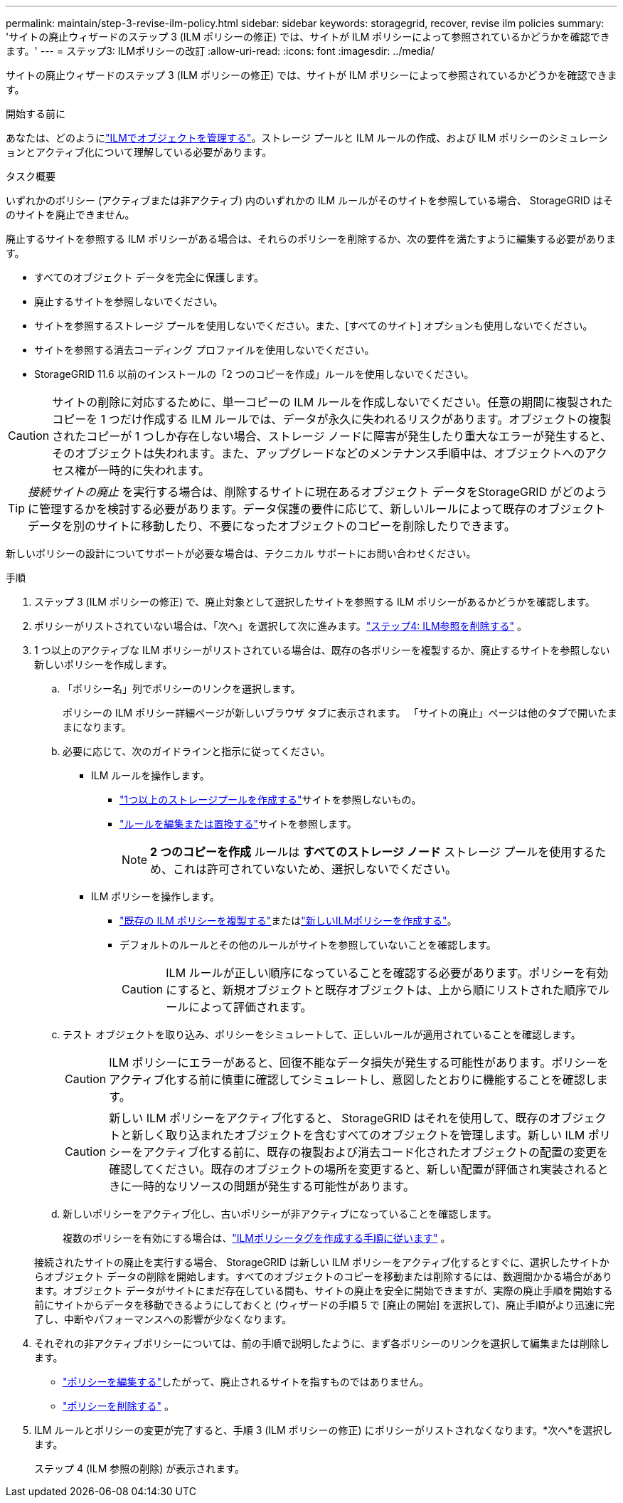 ---
permalink: maintain/step-3-revise-ilm-policy.html 
sidebar: sidebar 
keywords: storagegrid, recover, revise ilm policies 
summary: 'サイトの廃止ウィザードのステップ 3 (ILM ポリシーの修正) では、サイトが ILM ポリシーによって参照されているかどうかを確認できます。' 
---
= ステップ3: ILMポリシーの改訂
:allow-uri-read: 
:icons: font
:imagesdir: ../media/


[role="lead"]
サイトの廃止ウィザードのステップ 3 (ILM ポリシーの修正) では、サイトが ILM ポリシーによって参照されているかどうかを確認できます。

.開始する前に
あなたは、どのようにlink:../ilm/index.html["ILMでオブジェクトを管理する"]。ストレージ プールと ILM ルールの作成、および ILM ポリシーのシミュレーションとアクティブ化について理解している必要があります。

.タスク概要
いずれかのポリシー (アクティブまたは非アクティブ) 内のいずれかの ILM ルールがそのサイトを参照している場合、 StorageGRID はそのサイトを廃止できません。

廃止するサイトを参照する ILM ポリシーがある場合は、それらのポリシーを削除するか、次の要件を満たすように編集する必要があります。

* すべてのオブジェクト データを完全に保護します。
* 廃止するサイトを参照しないでください。
* サイトを参照するストレージ プールを使用しないでください。また、[すべてのサイト] オプションも使用しないでください。
* サイトを参照する消去コーディング プロファイルを使用しないでください。
* StorageGRID 11.6 以前のインストールの「2 つのコピーを作成」ルールを使用しないでください。



CAUTION: サイトの削除に対応するために、単一コピーの ILM ルールを作成しないでください。任意の期間に複製されたコピーを 1 つだけ作成する ILM ルールでは、データが永久に失われるリスクがあります。オブジェクトの複製されたコピーが 1 つしか存在しない場合、ストレージ ノードに障害が発生したり重大なエラーが発生すると、そのオブジェクトは失われます。また、アップグレードなどのメンテナンス手順中は、オブジェクトへのアクセス権が一時的に失われます。


TIP: _接続サイトの廃止_ を実行する場合は、削除するサイトに現在あるオブジェクト データをStorageGRID がどのように管理するかを検討する必要があります。データ保護の要件に応じて、新しいルールによって既存のオブジェクト データを別のサイトに移動したり、不要になったオブジェクトのコピーを削除したりできます。

新しいポリシーの設計についてサポートが必要な場合は、テクニカル サポートにお問い合わせください。

.手順
. ステップ 3 (ILM ポリシーの修正) で、廃止対象として選択したサイトを参照する ILM ポリシーがあるかどうかを確認します。
. ポリシーがリストされていない場合は、「次へ」を選択して次に進みます。link:step-4-remove-ilm-references.html["ステップ4: ILM参照を削除する"] 。
. 1 つ以上のアクティブな ILM ポリシーがリストされている場合は、既存の各ポリシーを複製するか、廃止するサイトを参照しない新しいポリシーを作成します。
+
.. 「ポリシー名」列でポリシーのリンクを選択します。
+
ポリシーの ILM ポリシー詳細ページが新しいブラウザ タブに表示されます。  「サイトの廃止」ページは他のタブで開いたままになります。

.. 必要に応じて、次のガイドラインと指示に従ってください。
+
*** ILM ルールを操作します。
+
**** link:../ilm/creating-storage-pool.html["1つ以上のストレージプールを作成する"]サイトを参照しないもの。
**** link:../ilm/working-with-ilm-rules-and-ilm-policies.html["ルールを編集または置換する"]サイトを参照します。
+

NOTE: *2 つのコピーを作成* ルールは *すべてのストレージ ノード* ストレージ プールを使用するため、これは許可されていないため、選択しないでください。



*** ILM ポリシーを操作します。
+
**** link:../ilm/working-with-ilm-rules-and-ilm-policies.html#clone-ilm-policy["既存の ILM ポリシーを複製する"]またはlink:../ilm/creating-ilm-policy.html["新しいILMポリシーを作成する"]。
**** デフォルトのルールとその他のルールがサイトを参照していないことを確認します。
+

CAUTION: ILM ルールが正しい順序になっていることを確認する必要があります。ポリシーを有効にすると、新規オブジェクトと既存オブジェクトは、上から順にリストされた順序でルールによって評価されます。





.. テスト オブジェクトを取り込み、ポリシーをシミュレートして、正しいルールが適用されていることを確認します。
+

CAUTION: ILM ポリシーにエラーがあると、回復不能なデータ損失が発生する可能性があります。ポリシーをアクティブ化する前に慎重に確認してシミュレートし、意図したとおりに機能することを確認します。

+

CAUTION: 新しい ILM ポリシーをアクティブ化すると、 StorageGRID はそれを使用して、既存のオブジェクトと新しく取り込まれたオブジェクトを含むすべてのオブジェクトを管理します。新しい ILM ポリシーをアクティブ化する前に、既存の複製および消去コード化されたオブジェクトの配置の変更を確認してください。既存のオブジェクトの場所を変更すると、新しい配置が評価され実装されるときに一時的なリソースの問題が発生する可能性があります。

.. 新しいポリシーをアクティブ化し、古いポリシーが非アクティブになっていることを確認します。
+
複数のポリシーを有効にする場合は、link:../ilm/creating-ilm-policy.html#activate-ilm-policy["ILMポリシータグを作成する手順に従います"] 。

+
接続されたサイトの廃止を実行する場合、 StorageGRID は新しい ILM ポリシーをアクティブ化するとすぐに、選択したサイトからオブジェクト データの削除を開始します。すべてのオブジェクトのコピーを移動または削除するには、数週間かかる場合があります。オブジェクト データがサイトにまだ存在している間も、サイトの廃止を安全に開始できますが、実際の廃止手順を開始する前にサイトからデータを移動できるようにしておくと (ウィザードの手順 5 で [廃止の開始] を選択して)、廃止手順がより迅速に完了し、中断やパフォーマンスへの影響が少なくなります。



. それぞれの非アクティブポリシーについては、前の手順で説明したように、まず各ポリシーのリンクを選択して編集または削除します。
+
** link:../ilm/working-with-ilm-rules-and-ilm-policies.html#edit-ilm-policy["ポリシーを編集する"]したがって、廃止されるサイトを指すものではありません。
** link:../ilm/working-with-ilm-rules-and-ilm-policies.html#remove-ilm-policy["ポリシーを削除する"] 。


. ILM ルールとポリシーの変更が完了すると、手順 3 (ILM ポリシーの修正) にポリシーがリストされなくなります。*次へ*を選択します。
+
ステップ 4 (ILM 参照の削除) が表示されます。


